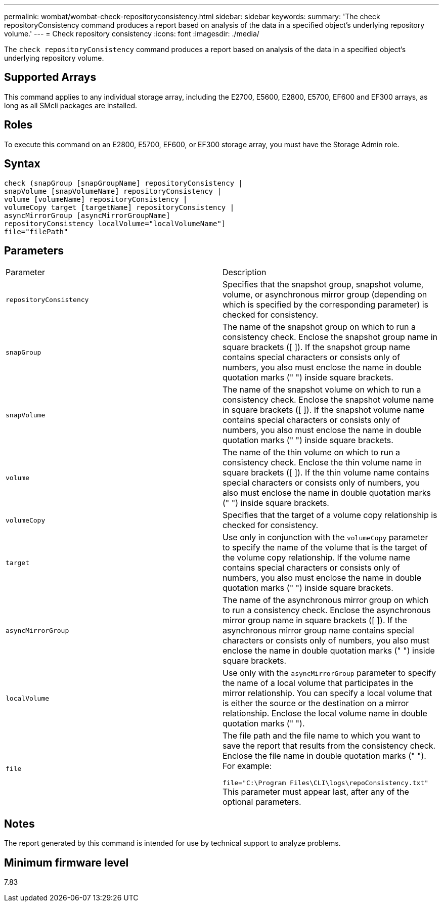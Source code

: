 ---
permalink: wombat/wombat-check-repositoryconsistency.html
sidebar: sidebar
keywords: 
summary: 'The check repositoryConsistency command produces a report based on analysis of the data in a specified object’s underlying repository volume.'
---
= Check repository consistency
:icons: font
:imagesdir: ./media/

[.lead]
The `check repositoryConsistency` command produces a report based on analysis of the data in a specified object's underlying repository volume.

== Supported Arrays

This command applies to any individual storage array, including the E2700, E5600, E2800, E5700, EF600 and EF300 arrays, as long as all SMcli packages are installed.

== Roles

To execute this command on an E2800, E5700, EF600, or EF300 storage array, you must have the Storage Admin role.

== Syntax

----
check (snapGroup [snapGroupName] repositoryConsistency |
snapVolume [snapVolumeName] repositoryConsistency |
volume [volumeName] repositoryConsistency |
volumeCopy target [targetName] repositoryConsistency |
asyncMirrorGroup [asyncMirrorGroupName]
repositoryConsistency localVolume="localVolumeName"]
file="filePath"
----

== Parameters

|===
| Parameter| Description
a|
`repositoryConsistency`
a|
Specifies that the snapshot group, snapshot volume, volume, or asynchronous mirror group (depending on which is specified by the corresponding parameter) is checked for consistency.
a|
`snapGroup`
a|
The name of the snapshot group on which to run a consistency check. Enclose the snapshot group name in square brackets ([ ]). If the snapshot group name contains special characters or consists only of numbers, you also must enclose the name in double quotation marks (" ") inside square brackets.
a|
`snapVolume`
a|
The name of the snapshot volume on which to run a consistency check. Enclose the snapshot volume name in square brackets ([ ]). If the snapshot volume name contains special characters or consists only of numbers, you also must enclose the name in double quotation marks (" ") inside square brackets.
a|
`volume`
a|
The name of the thin volume on which to run a consistency check. Enclose the thin volume name in square brackets ([ ]). If the thin volume name contains special characters or consists only of numbers, you also must enclose the name in double quotation marks (" ") inside square brackets.
a|
`volumeCopy`
a|
Specifies that the target of a volume copy relationship is checked for consistency.
a|
`target`
a|
Use only in conjunction with the `volumeCopy` parameter to specify the name of the volume that is the target of the volume copy relationship. If the volume name contains special characters or consists only of numbers, you also must enclose the name in double quotation marks (" ") inside square brackets.
a|
`asyncMirrorGroup`
a|
The name of the asynchronous mirror group on which to run a consistency check. Enclose the asynchronous mirror group name in square brackets ([ ]). If the asynchronous mirror group name contains special characters or consists only of numbers, you also must enclose the name in double quotation marks (" ") inside square brackets.
a|
`localVolume`
a|
Use only with the `asyncMirrorGroup` parameter to specify the name of a local volume that participates in the mirror relationship. You can specify a local volume that is either the source or the destination on a mirror relationship. Enclose the local volume name in double quotation marks (" ").
a|
`file`
a|
The file path and the file name to which you want to save the report that results from the consistency check. Enclose the file name in double quotation marks (" "). For example:

`file="C:\Program Files\CLI\logs\repoConsistency.txt"` This parameter must appear last, after any of the optional parameters.

|===

== Notes

The report generated by this command is intended for use by technical support to analyze problems.

== Minimum firmware level

7.83
